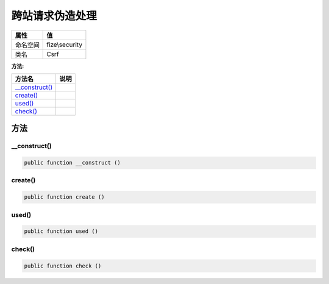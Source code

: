 ========================
跨站请求伪造处理
========================


+-------------+---------------+
|属性         |值             |
+=============+===============+
|命名空间     |fize\\security |
+-------------+---------------+
|类名         |Csrf           |
+-------------+---------------+


:方法:


+-----------------+-------+
|方法名           |说明   |
+=================+=======+
|`__construct()`_ |       |
+-----------------+-------+
|`create()`_      |       |
+-----------------+-------+
|`used()`_        |       |
+-----------------+-------+
|`check()`_       |       |
+-----------------+-------+


方法
======
__construct()
-------------


.. code-block:: php

  public function __construct ()



create()
--------


.. code-block:: php

  public function create ()



used()
------


.. code-block:: php

  public function used ()



check()
-------


.. code-block:: php

  public function check ()



